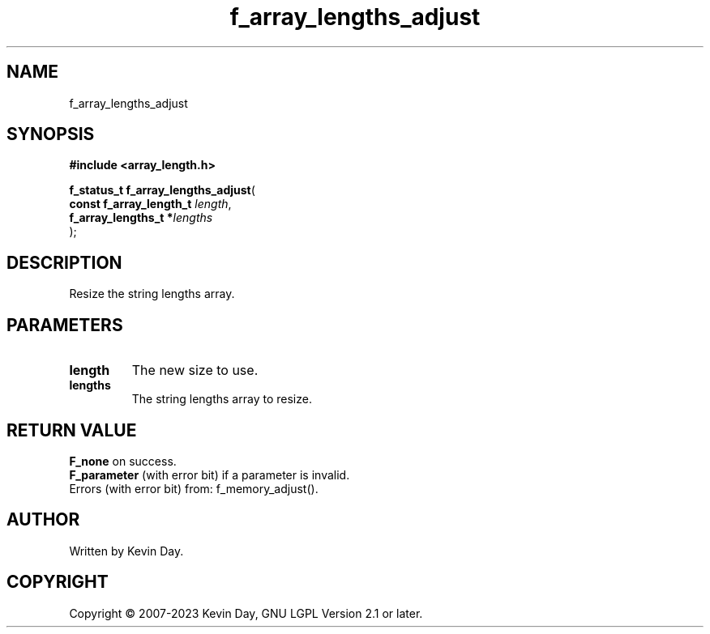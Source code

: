 .TH f_array_lengths_adjust "3" "July 2023" "FLL - Featureless Linux Library 0.6.6" "Library Functions"
.SH "NAME"
f_array_lengths_adjust
.SH SYNOPSIS
.nf
.B #include <array_length.h>
.sp
\fBf_status_t f_array_lengths_adjust\fP(
    \fBconst f_array_length_t \fP\fIlength\fP,
    \fBf_array_lengths_t     *\fP\fIlengths\fP
);
.fi
.SH DESCRIPTION
.PP
Resize the string lengths array.
.SH PARAMETERS
.TP
.B length
The new size to use.

.TP
.B lengths
The string lengths array to resize.

.SH RETURN VALUE
.PP
\fBF_none\fP on success.
.br
\fBF_parameter\fP (with error bit) if a parameter is invalid.
.br
Errors (with error bit) from: f_memory_adjust().
.SH AUTHOR
Written by Kevin Day.
.SH COPYRIGHT
.PP
Copyright \(co 2007-2023 Kevin Day, GNU LGPL Version 2.1 or later.
